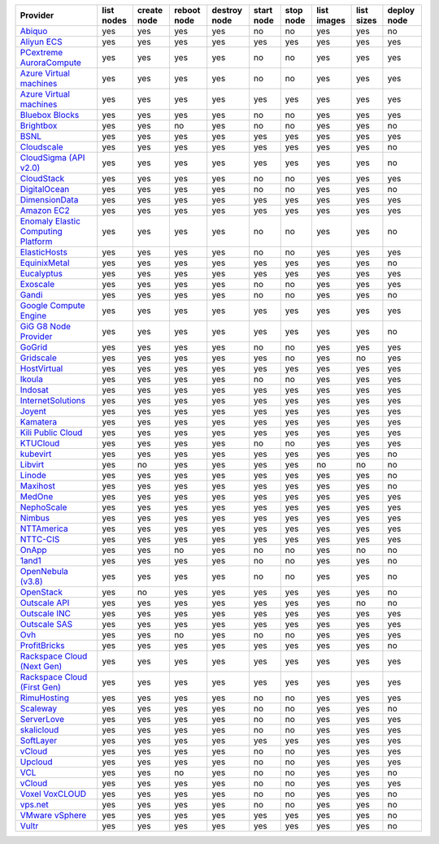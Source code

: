 .. NOTE: This file has been generated automatically using generate_provider_feature_matrix_table.py script, don't manually edit it

===================================== ========== =========== =========== ============ ========== ========= =========== ========== ===========
Provider                              list nodes create node reboot node destroy node start node stop node list images list sizes deploy node
===================================== ========== =========== =========== ============ ========== ========= =========== ========== ===========
`Abiquo`_                             yes        yes         yes         yes          no         no        yes         yes        no         
`Aliyun ECS`_                         yes        yes         yes         yes          yes        yes       yes         yes        yes        
`PCextreme AuroraCompute`_            yes        yes         yes         yes          no         no        yes         yes        yes        
`Azure Virtual machines`_             yes        yes         yes         yes          no         no        yes         yes        yes        
`Azure Virtual machines`_             yes        yes         yes         yes          yes        yes       yes         yes        yes        
`Bluebox Blocks`_                     yes        yes         yes         yes          no         no        yes         yes        yes        
`Brightbox`_                          yes        yes         no          yes          no         no        yes         yes        no         
`BSNL`_                               yes        yes         yes         yes          yes        yes       yes         yes        yes        
`Cloudscale`_                         yes        yes         yes         yes          yes        yes       yes         yes        no         
`CloudSigma (API v2.0)`_              yes        yes         yes         yes          yes        yes       yes         yes        no         
`CloudStack`_                         yes        yes         yes         yes          no         no        yes         yes        yes        
`DigitalOcean`_                       yes        yes         yes         yes          no         no        yes         yes        no         
`DimensionData`_                      yes        yes         yes         yes          yes        yes       yes         yes        yes        
`Amazon EC2`_                         yes        yes         yes         yes          yes        yes       yes         yes        yes        
`Enomaly Elastic Computing Platform`_ yes        yes         yes         yes          no         no        yes         yes        no         
`ElasticHosts`_                       yes        yes         yes         yes          no         no        yes         yes        yes        
`EquinixMetal`_                       yes        yes         yes         yes          yes        yes       yes         yes        no         
`Eucalyptus`_                         yes        yes         yes         yes          yes        yes       yes         yes        yes        
`Exoscale`_                           yes        yes         yes         yes          no         no        yes         yes        yes        
`Gandi`_                              yes        yes         yes         yes          no         no        yes         yes        no         
`Google Compute Engine`_              yes        yes         yes         yes          yes        yes       yes         yes        yes        
`GiG G8 Node Provider`_               yes        yes         yes         yes          yes        yes       yes         yes        no         
`GoGrid`_                             yes        yes         yes         yes          no         no        yes         yes        yes        
`Gridscale`_                          yes        yes         yes         yes          yes        no        yes         no         yes        
`HostVirtual`_                        yes        yes         yes         yes          yes        yes       yes         yes        yes        
`Ikoula`_                             yes        yes         yes         yes          no         no        yes         yes        yes        
`Indosat`_                            yes        yes         yes         yes          yes        yes       yes         yes        yes        
`InternetSolutions`_                  yes        yes         yes         yes          yes        yes       yes         yes        yes        
`Joyent`_                             yes        yes         yes         yes          yes        yes       yes         yes        yes        
`Kamatera`_                           yes        yes         yes         yes          yes        yes       yes         yes        yes        
`Kili Public Cloud`_                  yes        yes         yes         yes          yes        yes       yes         yes        yes        
`KTUCloud`_                           yes        yes         yes         yes          no         no        yes         yes        yes        
`kubevirt`_                           yes        yes         yes         yes          yes        yes       yes         yes        no         
`Libvirt`_                            yes        no          yes         yes          yes        yes       no          no         no         
`Linode`_                             yes        yes         yes         yes          yes        yes       yes         yes        no         
`Maxihost`_                           yes        yes         yes         yes          yes        yes       yes         yes        no         
`MedOne`_                             yes        yes         yes         yes          yes        yes       yes         yes        yes        
`NephoScale`_                         yes        yes         yes         yes          yes        yes       yes         yes        yes        
`Nimbus`_                             yes        yes         yes         yes          yes        yes       yes         yes        yes        
`NTTAmerica`_                         yes        yes         yes         yes          yes        yes       yes         yes        yes        
`NTTC-CIS`_                           yes        yes         yes         yes          yes        yes       yes         yes        yes        
`OnApp`_                              yes        yes         no          yes          no         no        yes         no         no         
`1and1`_                              yes        yes         yes         yes          no         no        yes         yes        no         
`OpenNebula (v3.8)`_                  yes        yes         yes         yes          no         no        yes         yes        no         
`OpenStack`_                          yes        no          yes         yes          yes        yes       yes         yes        no         
`Outscale API`_                       yes        yes         yes         yes          yes        yes       yes         no         no         
`Outscale INC`_                       yes        yes         yes         yes          yes        yes       yes         yes        yes        
`Outscale SAS`_                       yes        yes         yes         yes          yes        yes       yes         yes        yes        
`Ovh`_                                yes        yes         no          yes          no         no        yes         yes        yes        
`ProfitBricks`_                       yes        yes         yes         yes          yes        yes       yes         yes        no         
`Rackspace Cloud (Next Gen)`_         yes        yes         yes         yes          yes        yes       yes         yes        yes        
`Rackspace Cloud (First Gen)`_        yes        yes         yes         yes          yes        yes       yes         yes        yes        
`RimuHosting`_                        yes        yes         yes         yes          no         no        yes         yes        yes        
`Scaleway`_                           yes        yes         yes         yes          no         no        yes         yes        no         
`ServerLove`_                         yes        yes         yes         yes          no         no        yes         yes        yes        
`skalicloud`_                         yes        yes         yes         yes          no         no        yes         yes        yes        
`SoftLayer`_                          yes        yes         yes         yes          yes        yes       yes         yes        yes        
`vCloud`_                             yes        yes         yes         yes          no         no        yes         yes        yes        
`Upcloud`_                            yes        yes         yes         yes          no         no        yes         yes        yes        
`VCL`_                                yes        yes         no          yes          no         no        yes         yes        no         
`vCloud`_                             yes        yes         yes         yes          no         no        yes         yes        yes        
`Voxel VoxCLOUD`_                     yes        yes         yes         yes          no         no        yes         yes        no         
`vps.net`_                            yes        yes         yes         yes          no         no        yes         yes        no         
`VMware vSphere`_                     yes        yes         yes         yes          yes        yes       yes         yes        no         
`Vultr`_                              yes        yes         yes         yes          yes        yes       yes         yes        no         
===================================== ========== =========== =========== ============ ========== ========= =========== ========== ===========

.. _`Abiquo`: http://www.abiquo.com/
.. _`Aliyun ECS`: https://www.aliyun.com/product/ecs
.. _`PCextreme AuroraCompute`: https://www.pcextreme.com/aurora/compute
.. _`Azure Virtual machines`: http://azure.microsoft.com/en-us/services/virtual-machines/
.. _`Azure Virtual machines`: http://azure.microsoft.com/en-us/services/virtual-machines/
.. _`Bluebox Blocks`: http://bluebox.net
.. _`Brightbox`: http://www.brightbox.co.uk/
.. _`BSNL`: http://www.bsnlcloud.com/
.. _`Cloudscale`: https://www.cloudscale.ch
.. _`CloudSigma (API v2.0)`: http://www.cloudsigma.com/
.. _`CloudStack`: http://cloudstack.org/
.. _`DigitalOcean`: https://www.digitalocean.com
.. _`DimensionData`: http://www.dimensiondata.com/
.. _`Amazon EC2`: http://aws.amazon.com/ec2/
.. _`Enomaly Elastic Computing Platform`: http://www.enomaly.com/
.. _`ElasticHosts`: http://www.elastichosts.com/
.. _`EquinixMetal`: https://metal.equinix.com/
.. _`Eucalyptus`: http://www.eucalyptus.com/
.. _`Exoscale`: https://www.exoscale.com/
.. _`Gandi`: http://www.gandi.net/
.. _`Google Compute Engine`: https://cloud.google.com/
.. _`GiG G8 Node Provider`: https://gig.tech
.. _`GoGrid`: http://www.gogrid.com/
.. _`Gridscale`: https://gridscale.io
.. _`HostVirtual`: http://www.hostvirtual.com
.. _`Ikoula`: http://express.ikoula.co.uk/cloudstack
.. _`Indosat`: http://www.indosat.com/
.. _`InternetSolutions`: http://www.is.co.za/
.. _`Joyent`: http://www.joyentcloud.com
.. _`Kamatera`: https://www.kamatera.com/
.. _`Kili Public Cloud`: http://kili.io/
.. _`KTUCloud`: https://ucloudbiz.olleh.com/
.. _`kubevirt`: https://www.kubevirt.io
.. _`Libvirt`: http://libvirt.org/
.. _`Linode`: http://www.linode.com/
.. _`Maxihost`: https://www.maxihost.com/
.. _`MedOne`: http://www.med-1.com/
.. _`NephoScale`: http://www.nephoscale.com
.. _`Nimbus`: http://www.nimbusproject.org/
.. _`NTTAmerica`: http://www.nttamerica.com/
.. _`NTTC-CIS`: https://www.us.ntt.com/en/services/cloud/enterprise-cloud.html
.. _`OnApp`: http://onapp.com/
.. _`1and1`: http://www.1and1.com
.. _`OpenNebula (v3.8)`: http://opennebula.org/
.. _`OpenStack`: http://openstack.org/
.. _`Outscale API`: http://www.outscale.com
.. _`Outscale INC`: http://www.outscale.com
.. _`Outscale SAS`: http://www.outscale.com
.. _`Ovh`: https://www.ovh.com/
.. _`ProfitBricks`: http://www.profitbricks.com
.. _`Rackspace Cloud (Next Gen)`: http://www.rackspace.com
.. _`Rackspace Cloud (First Gen)`: http://www.rackspace.com
.. _`RimuHosting`: http://rimuhosting.com/
.. _`Scaleway`: https://www.scaleway.com/
.. _`ServerLove`: http://www.serverlove.com/
.. _`skalicloud`: http://www.skalicloud.com/
.. _`SoftLayer`: http://www.softlayer.com/
.. _`vCloud`: http://www.vmware.com/products/vcloud/
.. _`Upcloud`: https://www.upcloud.com
.. _`VCL`: http://incubator.apache.org/vcl/
.. _`vCloud`: http://www.vmware.com/products/vcloud/
.. _`Voxel VoxCLOUD`: http://www.voxel.net/
.. _`vps.net`: http://vps.net/
.. _`VMware vSphere`: http://www.vmware.com/products/vsphere/
.. _`Vultr`: https://www.vultr.com
